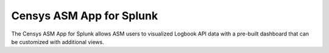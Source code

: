 Censys ASM App for Splunk
=========================

The Censys ASM App for Splunk allows ASM users to visualized Logbook API data with a pre-built dashboard that can be customized with additional views.
